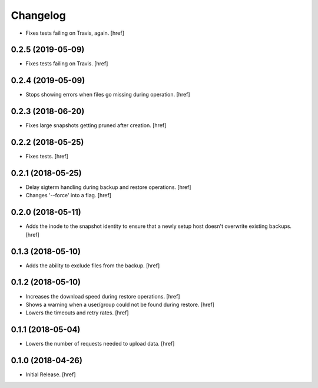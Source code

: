 Changelog
---------

- Fixes tests failing on Travis, again.
  [href]

0.2.5 (2019-05-09)
~~~~~~~~~~~~~~~~~~~~~

- Fixes tests failing on Travis.
  [href]

0.2.4 (2019-05-09)
~~~~~~~~~~~~~~~~~~~~~

- Stops showing errors when files go missing during operation.
  [href]

0.2.3 (2018-06-20)
~~~~~~~~~~~~~~~~~~~~~

- Fixes large snapshots getting pruned after creation.
  [href]

0.2.2 (2018-05-25)
~~~~~~~~~~~~~~~~~~~~~

- Fixes tests.
  [href]

0.2.1 (2018-05-25)
~~~~~~~~~~~~~~~~~~~~~

- Delay sigterm handling during backup and restore operations.
  [href]

- Changes '--force' into a flag.
  [href]

0.2.0 (2018-05-11)
~~~~~~~~~~~~~~~~~~~~~

- Adds the inode to the snapshot identity to ensure that a newly setup host
  doesn't overwrite existing backups.
  [href]

0.1.3 (2018-05-10)
~~~~~~~~~~~~~~~~~~~~~

- Adds the ability to exclude files from the backup.
  [href]

0.1.2 (2018-05-10)
~~~~~~~~~~~~~~~~~~~~~

- Increases the download speed during restore operations.
  [href]

- Shows a warning when a user/group could not be found during restore.
  [href]

- Lowers the timeouts and retry rates.
  [href]

0.1.1 (2018-05-04)
~~~~~~~~~~~~~~~~~~~~~

- Lowers the number of requests needed to upload data.
  [href]

0.1.0 (2018-04-26)
~~~~~~~~~~~~~~~~~~~~~

- Initial Release.
  [href]

